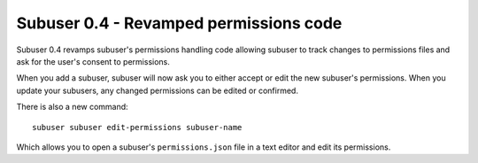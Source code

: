 Subuser 0.4 - Revamped permissions code
---------------------------------------

Subuser 0.4 revamps subuser's permissions handling code allowing subuser to track changes to permissions files and ask for the user's consent to permissions.

When you add a subuser, subuser will now ask you to either accept or edit the new subuser's permissions. When you update your subusers, any changed permissions can be edited or confirmed.

There is also a new command::

   subuser subuser edit-permissions subuser-name

Which allows you to open a subuser's ``permissions.json`` file in a text editor and edit its permissions.

